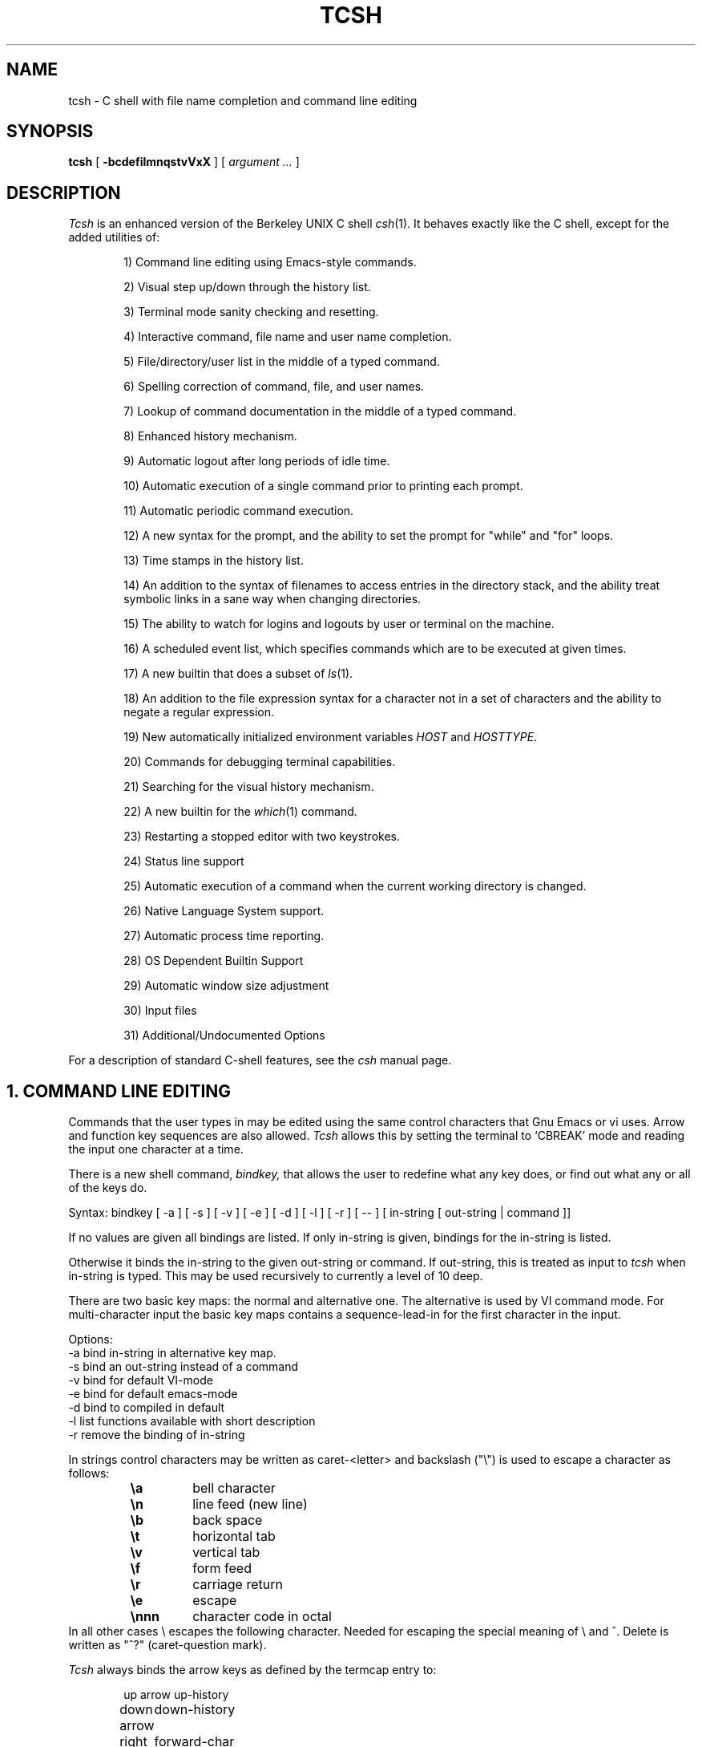 .\" $Id: tcsh.man,v 3.0 1991/07/04 21:54:11 christos Exp $
.TH TCSH 1 "4 July 1991" "Cornell"
.SH NAME
tcsh \- C shell with file name completion and command line editing
.SH SYNOPSIS
.B tcsh 
[ 
.B \-bcdefilmnqstvVxX 
] 
[ 
.I argument .\|.\|.  
]
.SH DESCRIPTION
.I Tcsh
is an enhanced version of the Berkeley UNIX C shell
.IR csh (1).
It behaves exactly like the C shell,
except for the added utilities of:
.sp
.RS +.6i
.ti -4
1)  Command line editing using Emacs-style commands.
.sp
.ti -4
2)  Visual step up/down through the history list.
.sp
.ti -4
3)  Terminal mode sanity checking and resetting.
.sp
.ti -4
4)  Interactive command, file name and user name completion.
.sp
.ti -4
5)  File/directory/user list in the middle of a typed command.
.sp
.ti -4
6)  Spelling correction of command, file, and user names.
.sp
.ti -4
7)  Lookup of command documentation in the middle of a typed command.
.sp
.ti -4
8)  Enhanced history mechanism.
.sp
.ti -4
9)  Automatic logout after long periods of idle time.
.sp
.ti -4
10) Automatic execution of a single command prior to printing each prompt.
.sp
.ti -4
11) Automatic periodic command execution.
.sp
.ti -4
12) A new syntax for the prompt, and the ability to set the prompt for
"while" and "for" loops.
.sp
.ti -4
13) Time stamps in the history list.
.sp
.ti -4
14) An addition to the syntax of filenames to access entries in the
directory stack, and the ability treat symbolic links in a sane
way when changing directories.
.sp
.ti -4
15) The ability to watch for logins and logouts by user or terminal
on the machine.
.sp
.ti -4
16) A scheduled event list, which specifies commands which are to be
executed at given times.
.sp
.ti -4
17) A new builtin that does a subset of
.IR ls (1).
.sp
.ti -4
18) An addition to the file expression syntax for a character not
in a set of characters and the ability to negate a regular expression.
.sp
.ti -4
19) New automatically initialized environment variables \fIHOST\fR and
\fIHOSTTYPE\fR.
.sp
.ti -4
20) Commands for debugging terminal capabilities.
.sp
.ti -4
21) Searching for the visual history mechanism.
.sp
.ti -4
22) A new builtin for the
.IR which (1)
command.
.sp
.ti -4
23) Restarting a stopped editor with two keystrokes.
.sp
.ti -4
24) Status line support
.sp
.ti -4
25) Automatic execution of a command when the current working
directory is changed.
.sp
.ti -4
26) Native Language System support.
.sp
.ti -4
27) Automatic process time reporting.
.sp
.ti -4
28) OS Dependent Builtin Support
.sp
.ti -4
29) Automatic window size adjustment
.sp
.ti -4
30) Input files
.sp
.ti -4
31) Additional/Undocumented Options
.RE
.sp
For a description of standard C-shell features, see the
.I csh
manual page.
.PP
.SH "1. COMMAND LINE EDITING"
Commands that the user types in may be edited using the same control
characters that Gnu Emacs or vi uses.  Arrow and function key sequences are
also allowed.
.I Tcsh
allows this by setting the terminal to `CBREAK' mode and reading the input
one character at a time.
.PP
There is a new shell command, 
.I bindkey,
that allows the user to redefine what any key does, or find out what
any or all of the keys do.
.PP
Syntax: bindkey [ -a ] [ -s ] [ -v ] [ -e ] [ -d ] [ -l ] [ -r ] [ -- ] [ in-string [ out-string | command ]]
.PP
If no values are given all bindings are listed. If only in-string is given,
bindings for the in-string is listed.
.PP
Otherwise it binds the in-string to the given out-string or command.
If out-string, this is treated as input to 
.I tcsh 
when in-string is typed. This may be used recursively to currently a level 
of 10 deep.
.PP
There are two basic key maps: the normal and alternative one. The alternative 
is used by VI command mode. For multi-character input the basic key maps
contains a sequence-lead-in for the first character in the input.
.PP
Options:
    -a    bind in-string in alternative key map.
.br
    -s    bind an out-string instead of a command
.br
    -v    bind for default VI-mode
.br
    -e    bind for default emacs-mode
.br
    -d    bind to compiled in default
.br
    -l    list functions available with short description
.br
    -r    remove the binding of in-string
.PP
In strings control characters may be written as caret-<letter> and
backslash ("\e") is used to escape a character as follows:
.RS
.PD 0
.TP
.B \ea
bell character
.TP
.B \en
line feed (new line)
.TP
.B \eb
back space
.TP 
.B \et
horizontal tab
.TP  
.B \ev
vertical tab
.TP   
.B \ef
form feed
.TP    
.B \er
carriage return
.TP     
.B \ee
escape
.TP
.B \ennn
character code in octal
.PD
.RE
In all other cases \e escapes the following character. Needed for
escaping the special meaning of \e and ^.
Delete is written as "^?" (caret-question mark).
.PP
.I Tcsh 
always binds the arrow keys as defined by the termcap entry to:
.RS +.6i
.nf
.ta 1.5i
.sp
up arrow	up-history
down arrow	down-history
right arrow	forward-char
left arrow	backward-char
.RE
.DT
.fi
.sp
Also the vt100 sequences for arrow keys are always bound.
.PP
The following is a list of the default emacs and vi bindings.
Characters with the 8th bit set are written as M-<character>.
Note however, that unlike with the old
.I bind
command (see below), the syntax M-<character> has no special meaning to the
.I bindkey
command, and the bindings for the sequence escape+<character> and 
M-<character> as given below are handled separately (although the
the default bindings are the same).
The printable ascii characters not mentioned in the list are bound to the
.I self-insert-command
function, which just inserts the given character literally into the input line.
The remaining characters are bound to the
.I undefined-key
function, which only causes a beep (unless
.I nobeep
is set, of course).
.RS +.6i
.nf
.ta 2.5i
.sp
EMACS bindings
.sp
"^@"	->  set-mark-command
"^A"	->  beginning-of-line
"^B"	->  backward-char
"^C"	->  tty-sigintr
"^D"	->  delete-char-or-list
"^E"	->  end-of-line
"^F"	->  forward-char
"^G"	->  is undefined
"^H"	->  backward-delete-char
"^I"	->  complete-word
"^J"	->  newline
"^K"	->  kill-line
"^L"	->  clear-screen
"^M"	->  newline
"^N"	->  down-history
"^O"	->  tty-flush-output
"^P"	->  up-history
"^Q"	->  tty-start-output
"^R"	->  redisplay
"^S"	->  tty-stop-output
"^T"	->  transpose-chars
"^U"	->  kill-whole-line
"^V"	->  quoted-insert
"^W"	->  kill-region
"^X"	->  sequence-lead-in
"^Y"	->  yank
"^Z"	->  tty-sigtsusp
"^["	->  sequence-lead-in
"^\e"	->  tty-sigquit
"^]"	->  tty-dsusp
" " to "/"	->  self-insert-command
"0"  to "9"	->  digit
":"  to "~"	->  self-insert-command
"^?"	->  backward-delete-char
.PP
EMACS Multi-character and 8 bit bindings
.sp
"^[^D" or "M-^D"	->  list-choices
"^[^H" or "M-^H"	->  backward-delete-word
"^[^I" or "M-^I"	->  complete-word
"^[^L" or "M-^L"	->  clear-screen
"^[^Z" or "M-^Z"	->  run-fg-editor
"^[^[" or "M-^["	->  complete-word
"^[^_" or "M-^_"	->  copy-prev-word
"^[ "  or "M- "	->  expand-history
"^[!"  or "M-!"	->  expand-history
"^[$"  or "M-$"	->  spell-line
"^[0"  or "M-0"	->  digit-argument
"^[1"  or "M-1"	->  digit-argument
"^[2"  or "M-2"	->  digit-argument
"^[3"  or "M-3"	->  digit-argument
"^[4"  or "M-4"	->  digit-argument
"^[5"  or "M-5"	->  digit-argument
"^[6"  or "M-6"	->  digit-argument
"^[7"  or "M-7"	->  digit-argument
"^[8"  or "M-8"	->  digit-argument
"^[9"  or "M-9"	->  digit-argument
"^[?"  or "M-?"	->  which-command
"^[B"  or "M-B"	->  backward-word
"^[C"  or "M-C"	->  capitalize-word
"^[D"  or "M-D"	->  delete-word
"^[F"  or "M-F"	->  forward-word
"^[H"  or "M-H"	->  run-help
"^[L"  or "M-L"	->  downcase-word
"^[N"  or "M-N"	->  history-search-forward
"^[P"  or "M-P"	->  history-search-backward
"^[R"  or "M-R"	->  toggle-literal-history
"^[S"  or "M-S"	->  spell-word
"^[U"  or "M-U"	->  upcase-word
"^[W"  or "M-W"	->  copy-region-as-kill
"^[_"  or "M-_"	->  insert-last-word
"^[b"  or "M-b"	->  backward-word
"^[c"  or "M-c"	->  capitalize-word
"^[d"  or "M-d"	->  delete-word
"^[f"  or "M-f"	->  forward-word
"^[h"  or "M-h"	->  run-help
"^[l"  or "M-l"	->  downcase-word
"^[n"  or "M-n"	->  history-search-forward
"^[p"  or "M-p"	->  history-search-backward
"^[r"  or "M-r"	->  toggle-literal-history
"^[s"  or "M-s"	->  spell-word
"^[u"  or "M-u"	->  upcase-word
"^[w"  or "M-w"	->  copy-region-as-kill
"^[^?" or "M-^?"	->  backward-delete-word
"^X^X"	->  exchange-point-and-mark
"^X*"	->  expand-glob
"^X$"	->  expand-variables
"^XG"	->  list-glob
"^Xg"	->  list-glob
.sp
.PP
VI Insert Mode functions
.sp
"^C"	->  tty-sigintr
"^D"	->  list-or-eof
"^H"	->  backward-delete-char
"^I"	->  complete-word
"^J"	->  newline
"^K"	->  kill-line
"^L"	->  clear-screen
"^M"	->  newline
"^N"	->  is undefined
"^O"	->  tty-flush-output
"^P"	->  is undefined
"^Q"	->  tty-start-output
"^R"	->  redisplay
"^S"	->  tty-stop-output
"^T"	->  is undefined
"^U"	->  backward-kill-line
"^V"	->  quoted-insert
"^W"	->  backward-delete-word
"^X"	->  is undefined
"^Y"	->  tty-dsusp
"^Z"	->  tty-sigtsusp
"^["	->  vi-cmd-mode
"^\e"	->  tty-sigquit
" "  to "~"	->  self-insert-command
"^?"	->  backward-delete-char
.PP
VI Command Mode functions
.sp
"^@"	->  is undefined
"^A"	->  beginning-of-line
"^B"	->  is undefined
"^C"	->  tty-sigintr
"^D"	->  list-choices
"^E"	->  end-of-line
"^F"	->  is undefined
"^G"	->  list-glob
"^H"	->  backward-delete-char
"^I"	->  vi-cmd-mode-complete
"^J"	->  newline
"^K"	->  kill-line
"^L"	->  clear-screen
"^M"	->  newline
"^N"	->  down-history
"^O"	->  tty-flush-output
"^P"	->  up-history
"^Q"	->  tty-start-output
"^R"	->  redisplay
"^S"	->  tty-stop-output
"^T"	->  is undefined
"^U"	->  backward-kill-line
"^V"	->  is undefined
"^W"	->  backward-delete-word
"^X"	->  expand-line
"^["	->  sequence-lead-in
"^\e"	->  tty-sigquit
" "	->  forward-char
"!"	->  expand-history
"$"	->  end-of-line
"*"	->  expand-glob
"0"	->  vi-zero
"1"  to "9"	->  digit-argument
"?"	->  which-command
"@"	->  is undefined
"A"	->  vi-add-at-eol
"B"	->  backward-word
"C"	->  vi-chg-to-eol
"D"	->  kill-line
"I"	->  vi-insert-at-bol
"J"	->  history-search-forward
"K"	->  history-search-backward
"O"	->  sequence-lead-in
"R"	->  vi-replace-mode
"S"	->  vi-substitute-line
"T"	->  toggle-literal-history
"V"	->  expand-variables
"W"	->  forward-word
"X"	->  backward-delete-char
"["	->  sequence-lead-in
"\e^"	->  beginning-of-line
"a"	->  vi-add
"b"	->  backward-word
"c"	->  is undefined
"d"	->  delete-word
"h"	->  backward-char
"i"	->  vi-insert
"j"	->  down-history
"k"	->  up-history
"l"	->  forward-char
"r"	->  vi-replace-char
"s"	->  vi-substitute-char
"t"	->  toggle-literal-history
"v"	->  expand-variables
"w"	->  vi-beginning-of-next-word
"x"	->  delete-char
"~"	->  change-case
"^?"	->  backward-delete-char
"M-?"	->  run-help
"M-["	->  sequence-lead-in
"M-O"	->  sequence-lead-in
.PP
VI Multi-character bindings
.sp
"^[?"	->  run-help
.RE
.DT
.fi
.sp
.PP
There is also an older version of bindkey called 
.I bind,
that allows the user to redefine what any key does, or find out what
any or all of the keys do. This is retained for compatibility reasons.
.PP
If given two arguments 
.I bind
binds the function (first argument) to the given key (second
argument).  The key may be: the direct character or a caret-<letter>
combination, which is converted to control-<letter>; M-<letter> for an
escaped character; or F-<string> for a function key.  For the last of
these, the function key prefix must be bound to the function
"sequence-lead-in" and the string specified to the
.I bind
command must not include this prefix.
.PP
If given one argument
.I bind
takes the argument as the name for a key and tells what that key does.
As a special case, the user can say
.sp
.RS +.6i
bind emacs
.br
.RE
or
.RS +.6i
bind vi
.RE
.sp
to bind all the keys for Emacs or vi mode respectively.
.PP
If given no arguments
.I bind
tells what all of the keys do.  If you give bind the single argument
of 'defaults', it resets each key to its default value (see the above
list).
.PP
.SH "2. VISUAL HISTORY"
The keys ^P and ^N are used to step up and down the history list.  If
the user has typed in the following:
.RS +.6i
.sp
.nf
> ls
foo	bar
> echo mumble
mumble
>
.RE
.fi
.sp
then enters
.I ^P,
the shell will place "echo mumble" into the editing buffer, and will
put the cursor at the end of the line.  If another
.I ^P
is entered, then the editing line will change to "ls".  More
.IR ^P s
will make the bell ring, since there are no more lines in the history.
.I ^N
works the same way, except it steps down (forward in time).
.PP
An easy way to re-do a command is to type
.I ^P
followed by
.I Return.
Also, pieces of previous commands can be assembled to make a new
command.  The commands that work on regions are especially useful for this.
.PP
.I ^P
and
.I ^N
actually only copy commands from out of the history into the edit
buffer; thus the user may step back into the history and then edit
things, but those changes do not affect what is actually in
.I tcsh 's
history.
.PP
Another way to recall (parts of) history commands is via the 'expand-history'
function. A variation of the 'expand-history' function is called 'magic-space'.
This function expands 
.I csh 
history, and always appends a space. Magic-space
thus can be bound to <space>, to automatically expand 
.I csh 
history.
Expand-history is normally bound to
.I M-<space>
and magic-space is not bound.
.PP
.SH "3. TTY MODE SANITY"
As part of the editor,
.I tcsh
does a check and reset of the terminal mode bits.  If the speed has
been changed, then
.I tcsh
will change to using that speed.
.I Tcsh
will also obey changes in the padding needed by the tty.
Some changes to the command keys will be obeyed, however if a command key
is unset,
.I tcsh
will reset it to what it was.  Also, the shell will automatically turn off
RAW and CBREAK modes, and will turn on the tty driver's output processing.
.PP
.SH "4. WORD COMPLETION"
In typing commands,
it is no longer necessary to type a complete name,
only a unique abbreviation is necessary.
When you type a TAB to
.I tcsh
it will complete the name for you, echoing the full name on the
terminal (and entering it into the edit buffer).  If the prefix you
typed matches no name, the terminal bell is rung, unless the
variable 
.I nobeep
is set.  The name may
be partially completed if the prefix matches several longer names.  If
this is the case, the name is extended up to the point of ambiguity,
and the bell is rung.  This works for file names, command names, shell 
variables and the 
.I( csh) 
\~ user name convention.
The variable
.I fignore
may be set to a list of suffixes to be disregarded during completion.
.PP
.I Example
.PP
Assume the current directory contained the files:
.RS +.6i
.sp
.nf
DSC.TXT	bin    	cmd    	lib    	memos
DSC.NEW	chaos  	cmtest 	mail   	netnews
bench  	class  	dev    	mbox   	new
.RE
.fi
.sp
The command:
.sp
.RS +.6i
> gnumacs ch[TAB]
.RE
.sp
would cause 
.I tcsh
to complete the command with the file name chaos.  If instead, the
user had typed:
.sp
.RS +.6i
> gnumacs D[TAB]
.RE
.sp
.I tcsh
would have extended the name to DSC and rung the terminal bell, 
indicating partial completion. However, if 
.I fignore
had previously been set to a list containing .NEW as one element,
e.g. ( .o .NEW ),
.I tcsh
would have completed the `D' to DSC.TXT.
.PP
File name completion works equally well when other directories are addressed.
Additionally, 
.I tcsh 
understands the C shell tilde (~) convention for home directories.
Thus,
.sp
.RS +.6i
> cd ~speech/data/fr[TAB]
.RE
.sp
does what one might expect.  This may also be used to expand login names only.
Thus,
.sp
.RS +.6i
> cd ~sy[TAB]
.RE
.sp
expands to
.sp
.RS +.6i
> cd ~synthesis
.RE
.sp
.PP
Command names may also be completed, for example,
.sp
.RS +.6i
> gnum[TAB]
.RE
.sp
will expand to "gnumacs" (assuming that there are no other commands
that begin with "gnum").
.sp
Shell and environment variables are recognized also and in addition
they can be expanded:
.sp
.RS +.6i
> set local=/usr/local
.br
> echo $lo[TAB]
.RE
.sp
will expand to "$local/". Note that a slash is appended because the
expanded variable points to a directory. Also:
.sp
.RS +.6i
> set local=/usr/local
.br
> echo $local/[^D]
.br
bin/ etc/ lib/ man/ src/ 
.RE
.sp
will correctly list the contents of /usr/local. Shell and environment
variables can also be expanded via the expand-variables function:
.sp
.RS +.6i
> echo $local/[^X$]
.br
> echo /usr/local/
.RE

.PP
Completion also works when the cursor is in the middle of the line,
rather than just the end.  All of the text after the cursor will be
saved, the completion will work (possibly adding to the current name),
and then the saved text will be restored in place, after the cursor.
.PP
The behavior of the completion can be changed by the setting of
several shell variables:
.PP
Setting the
.I recexact
variable makes an exact command be expanded rather than just ringing the bell.
For example, assume the current directory has two subdirectories
called foo and food, then with
.I recexact
set the following could be done:
.sp
.RS +.6i
> cd fo[TAB]
.RE
.br
to ...
.br
.RS +.6i
> cd foo[TAB]
.RE
.br
to ...
.br
.RS +.6i
> cd foo/
.RE
.sp
rather than beeping on the second TAB.
.PP
If the
.I autolist
variable is set, invoking completion when several choices are possible
will automatically list the choices, effectively merging the functionality
described in the next section into the completion mechanism.
The "noise level" can be controlled by the value that
.I matchbeep
is set to: With matchbeep=nomatch, completion will only beep if there are
no matching names; with matchbeep=ambiguous, completion will
.I also
beep if there are many possible matches; with matchbeep=notunique,
completion will
.I also
beep when there is an exact match but there are other, longer, matches
(see recexact).  With matchbeep=never or set to any other value completion 
will never beep. If matchbeep is not set it defaults to ambiquous.
.PP
If the
.I autoexpand
variable is set, the expand-history function will be invoked automatically
before the completion attempt, expanding normal 
.I csh 
history substitutions.
.PP
For covert operation, the variable
.I nobeep
can be set; it will prevent the completion mechanism,
as well as 
.I tcsh 
in general, from actually beeping.
Finally, if the
.I autocorrect
variable is set, the spelling correction is attempted for any path components
up to the completion point.
.PP
.SH "5. LISTING OF POSSIBLE NAMES"
At any point in typing a command, you may request "what names are
available".  Thus, when you have typed, perhaps:
.sp
.RS +.6i
> cd ~speech/data/fritz/
.RE
.sp
you may wish to know what files or subdirectories exist (in
~speech/data/fritz), without, of course, aborting the command you are
typing.  Typing the character Control-D (^D), will list the names
(files, in this case) available.  The files are listed in multicolumn
format, sorted column-wise.  Directories are indicated with a trailing
`/', executable files with a `*', symbolic links with a '@', sockets
with a '=', FIFOs (named pipes) with a '|', character devices
with a '%', and block devices with a '#'.  Once
printed, the command is re-echoed for you to complete.
.PP
Additionally, one may want to know which files match a prefix.
If the user had typed:
.sp
.RS +.6i
> cd ~speech/data/fr[^D]
.RE
.sp
all files and subdirectories whose prefix was
``fr'' would be printed.  Notice that the example before was simply
a degenerate case of this with a null trailing file name. 
(The null string is a prefix of all strings.)
Notice also, that
a trailing slash is required to pass to a new directory for 
both file name completion and listing.
.PP
The degenerate
.sp
.RS +.6i
> ~[^D]
.RE
.sp
will print a full list of login names on the current system.  Note,
however, that the degenerate
.sp
.RS +.6i
> <Spaces>[^D]
.RE
.sp
does not list all of the commands, but only beeps.
.PP
Listing/expanding of words that match a name containing wildcard characters 
can be done via the list-glob/expand-glob function: 
.RS +.6i
.nf
> ls
foo.c  bar.c  a.out
> vi *.c[^Xg]
foo.c bar.c
> vi *.c[^X*]
> vi foo.c bar.c
.fi
.RE
.PP
.SH "Command Name Recognition"
Command name recognition and completion
works in the same manner as file name recognition
and completion above.
The current value of the environment variable
.I PATH
is used
in searching for the command.
For example
.sp
.RS +.6i
> newa[TAB]
.RE
.sp
might expand to
.sp
.RS +.6i
> newaliases
.RE
.sp
Also,
.sp
.RS +.6i
> new[^D]
.RE
.sp
would list all commands (along PATH) that begin with "new".
.PP
Note that Control-D has three different effects on
.I tcsh.
On an empty line (one that contains nothing, not even spaces),
.I ^D
sends an EOF to
.I tcsh
just as it does for normal programs.  When the cursor is in the middle
of a line of text,
.I ^D
deletes the character
that the cursor is under.  Finally, a
.I ^D
at the end of a line of text lists the available names at that point.
To get a list of available names when the cursor is in the middle of a
line (or on an empty line), a Meta-Control-D should be typed (Escape
followed by Control-D).
.PP
.SH "6. SPELLING CORRECTION"
If while typing a command, the user mistypes or misspells a file name,
user name, or command name,
.I tcsh
can correct the spelling.  When correcting a file name, each part of
the path is individually checked and corrected.
Spelling correction can be invoked in several different ways:
.PP
The 
.I spell-word
function, normally bound to M-s (and M-S), will attempt to correct the word
immediately before the cursor.
For example, suppose that
the user has typed:
.sp
.RS +.6i
> cd /uxr/spol/news[ESC s]
.RE
.sp
.I Tcsh
will check the path for spelling, correct the mistakes, and redraw the
line as
.sp
.RS +.6i
> cd /usr/spool/news
.RE
.sp
leaving the cursor at the end of the line.
.PP
Spelling correction of the entire command line (independent of where
the cursor is) can be done with the
.I spell-line
function, normally bound to M-$ (Escape Dollar-sign).
It will check each word independently, but in order to avoid e.g. command
options, no correction is attempted on words whose first character
is found in the string "!.\\^-*%".
.PP
Finally, automatic spelling correction will be done each time the Return
key is hit, if the
.I correct
variable is set to an appropriate value:
correct=cmd will cause the spelling of the command name only to be checked,
while correct=all causes checking of all words on the line, like the
spell-line function.
If any part of the command line is corrected, the user will be given a special
prompt as defined by the
.I prompt3
variable, followed by the corrected line, e.g.
.sp
.RS +.6i
.nf
> lz /usr/bin
CORRECT>ls /usr/bin (y/n)?
.fi
.RE
.sp
Answering 'y' or <space> at the prompt
will cause the corrected line to be used,
anything else will leave the original line unchanged.
.PP
Automatic correction is not guaranteed to work the way the user intended.
Command line parsing is done in a rudimentary fashion. It is mostly provided
as an experimental feature. Suggestions and improvements are welcome.
.PP
.SH "7. DOCUMENTATION LOOKUP"
The editor function
.I "run-help"
(M-h) prints a help file on the current command (using the same
definition of current as the completion routines use).  This help file
is found by searching the path list HPATH for files of the form
foo.help, foo.1, foo.8, or foo.6 in that order (assuming that the
current command is foo).  The file is just printed, not paged in any
way.  This is because
.I run-help
is meant to be used to look up short help files,
not manual pages (although it can do manual pages also).
.PP
.SH "8. ENHANCED HISTORY MECHANISM"
.I Tcsh
will save the history list between login sessions.  It does this by
writing the current list to the file "~/.history" on logout, and
reading it in on login.  For example, placing the line
.sp
.RS +.6i
> set history=25 savehist=20
.RE
.sp
tells 
.I tcsh 
to save the last 25 commands on the history list, and to
save the last 20 of them between logins.  The "savehist" variable may
be set up to the size of history, although it is an error to have
.I savehist
larger than
.I history.
In addition to the above 
.I tcsh, 
keeps unparsed (literal) versions of the 
history if the variable
.I histlit
is set. Also the toggle-history function toggles between
the parsed and literal version of the recalled history in the editor
buffer. For example:
.sp
.RS +.6i
.nf
> set histlit
> echo !:s/foo/bar; ls
Modifier failed.
> ^P
> echo !:s/foo/bar; ls
> unset histlit
> echo !:s/foo/bar; ls
Modifier failed.
> ^P
> echo unset histlit[M-r]
> echo !:s/foo/bar; ls
.fi
.RE
.sp
.I Tcsh
also supports the history escape 
.I !#.
This undocumented 
.I csh 
escape holds the words of the current line. This is useful in renaming
commands:
.sp
.RS +.6i
.nf
> mv foo bar!#:1
mv foo barfoo
.fi
.RE
.sp
Care should be taken when using this history expansion in 
.I csh
since there is no check for recursion. In 
.I tcsh
up to 10 levels of recursion are allowed.
.PP
Another difference between 
.I tcsh
and
.I csh
history expansion, is the treatment of history arguments. In
.I csh
.I "!3d" 
expands to event 3 with the letter "d" appended to it. 
There is no way to repeat a command that begins with a number using
the name of the command in the history escape. In 
.I tcsh 
only numeric arguments are treated as
event numbers; therefore
.I "!3d" 
is interpreted as: repeat the last command that
started with the string "3d". To mimick the 
.I csh
behavior
.I "!3\ed" 
can be used. 

.PP
.SH "9. AUTOMATIC LOGOUT"
The automatic logout time is controlled by the variable
.I autologout,
the value of which is the number of minutes of inactivity will be
allowed before automatically logging the user out.  When that many
minutes have been reached, the shell prints "autologout" and dies
(without executing ~/.logout).  The default for 
.I tcsh 
is to set
.I autologout
for 60 minutes on login shells, and when the user is root.  To disable
autologout (for instance in a window system), unset the shell variable
.I autologout.
.PP
.SH "10. EXECUTION OF A COMMAND PRIOR TO EACH PROMPT"
.I Tcsh
supports a special alias,
.I precmd,
which if set holds a command that will be executed before printing
each prompt.  For example, if the user has done
.sp
.RS +.6i
> alias precmd date
.RE
.sp
then the program
.I date
will be run just before the shell prompts for each command.  There are
no limitations on what precmd can be set to do, although discretion
should be used.
.PP
.SH "11. PERIODIC COMMAND EXECUTION"
.I Tcsh
is now capable of providing periodic command execution
through the use of the shell variable
.I tperiod
and the alias
.I periodic.
When these items are set, the alias
.I periodic
will be executed every
.I tperiod
minutes.
This provides a convenient means for checking on common but
infrequent changes, such as new messages.
Example:
.nf
.sp
.RS +.6i
> set tperiod = 30
> alias periodic checknews
.RE
.sp
.fi
This will cause the \fIchecknews\fR(1) program to be run every 30 minutes.
Having the alias
.I periodic
set but with an unset
.I tperiod
(or a value of 0 for
.I tperiod)
will cause
.I periodic
to degenerate to another form of
.I precmd.
.PP
.SH "12. NEW PROMPT FORMAT"
The format for the
.I prompt
shell variable has been changed to include many new things, such as
the current time of day, current working directory, etc..  The new
format uses "%<char>" to signal an expansion, much like
.I printf(3S).
The available sequences are:
.sp
.RS +.6i
.ta 1.2i 1.7i
.nf
%d or %/	Current working directory.
%~	cwd.  If it starts with $HOME, that part is 
	replaced by a ~. In addition if a directory
	name prefix matches a user's home directory,
	that part of the directory will be substituted
	with ~user. NOTE: The ~user substitution will
	only happen if the shell has performed a ~
	expansion for that user name in this session.
%c or %.	Trailing component of cwd, may be 
	followed by by a digit to get more than one 
	component, if it starts with $HOME, that 
	part is replaced with a ~.
%C	Trailing component of cwd, may be followed 
	by a digit to get more than one component, no 
	~ substitution.
%h, %!, !	Current history event number.
%M	The full machine hostname.
%m	The hostname up to the first ".".
%S (%s)	Start (stop) standout mode.
%B (%b)	Start (stop) boldfacing mode. (Only if  
	tcsh was compiled to be eight bit clean.)
%U (%u)	Start (stop) underline mode. (Only if 
	tcsh was compiled to be eight bit clean.)
%t or %@	Current time of day, in 12-hour, am/pm format.
%T	Current time of day, in 24-hour format. 
	(But see the \fIampm\fP shell variable below.)
\ec	`c' is parsed the same way as in bindkey.
^c	`c' is parsed the same way as in bindkey.
%%	A single %.
%n	The user name, contents of $user.
%w	The date in <Mon> dd format.
%W	The date in mm/dd/yy format.
%D	The date in yy-mm-dd format.
%l	The line (tty) the user is logged on.
%L	clear from prompt to end of display or end of line.
%#	A `#' if tcsh is run as a root shell, 
	a `>' if not.
%{..%}	Include string as a literal escape sequence.
	Note that the enclosed escape sequence, should
	only be used to change terminal attributes and
	should not move the cursor location. Also, this
	cannot be the last character in the prompt 
	string. (Available only if tcsh was compiled to 
	be eight bit clean.)
%?	return code of the last command executed just
	before the prompt.
%R	In prompt3 this is the corrected string; in
	prompt2 it is the status of the parser.
.RE
.DT
.fi
.sp
The sequences for standout are often used to indicate that this is an
enabled (running as root) shell.
An example:
.sp
.RS +.6i
.ta 2i 3i
.nf
.ie t \{\
> set prompt="%m [%h] %B[%@]%b [%/] you rang? "
tut [37] \fB[2:54pm]\fR [/usr/accts/sys] you rang? _
.\}
.el \{\
> set prompt="%m [%h] %U[%@]%u [%/] you rang? "
tut [37] \fI[2:54pm]\fR [/usr/accts/sys] you rang? _
.\}
.RE
.DT
.fi
.sp
In addition, there is a new variable,
.I prompt2,
which is used to prompt for the body of while and for loops (wherever
normal
.I csh
prompts with a question mark).  The default for
.I prompt2
is "%R? ": the status of the parser followed by a question mark.
This alternate prompt is also used when the parser is waiting for more input; 
i.e. when the previous line ended in a \\.
The
.I prompt3
variable is used when displaying the corrected command line when
automatic spelling correction is in effect; it defaults to 
"CORRECT>%R (y|n)? ".

.PP
.SH "13. TIME-STAMPED HISTORY LIST"
The history list in 
.I tcsh 
now has a time-of-day stamp attached to
each history list event.
This time stamp is printed whenever the history command is executed.
This allows the user to keep track of when the various events occurred.
The time stamps are not maintained on the saved history list (also
available in \fIcsh\fR); thus, on logging back in, all the saved history
events will be recorded with the login time as their time stamp.
The time stamp printouts can be omitted from the history list by adding the
-t switch to the \fIhistory\fR command.
.PP
.SH "14. DIRECTORY ACCESS"
.I Tcsh 
supports three new flags to control directory style printing for
cd, pushd, popd, and dirs:
.TP 4
.I "-n "
Print entries in new lines so that the screen width is not exceeded
.TP 4
.I "-l"
Don't print \~ but print the whole path
.TP 4
.I "-v"
Print the stack entries one in each line, preceeded by the stack number.
.PP 
Note that popd +n can be used to pop out stack entries of directories that
do not exist any more.
.PP
.I Tcsh
will now allow the user to access all elements in the directory stack directly.
The syntax "=<digit>" is recognized by 
.I tcsh
as indicating a particular directory
in the stack.
(This works for the file/command name recognition as well.)
This syntax is analogous to the ~ syntax for access to users' home
directories.
The stack is viewed as zero-based, i.e., =0 is the same as $cwd, which is
the same as ".".
As a special case, the string "=-" is recognized as indicating the last
directory in the stack.
Thus,
.nf
.sp
.RS +.6i
> dirs -v
0 /usr/net/bin 
1 /usr/spool/uucp 
2 /usr/accts/sys
> echo =2
/usr/accts/sys
> ls -l =1/LOGFILE
-rw-r--r-- 1 uucp	2594 Jan 19 09:09 /usr/spool/uucp/LOGFILE
> echo =-/.cs*
/usr/accts/sys/.cshrc
> echo =4
Not that many dir stack entries.
>
.RE
.sp
.fi
.I Tcsh 
will complain if you ask for a directory stack item
which does not exist.
.PP
In the normal 
.I csh,
saying "pushd +2" would rotate the entire stack
around through 2 stack elements, placing the entry found there
at the top of the stack.
If, however, the new shell variable
.I dextract
is set, then issuing "pushd +n" will cause the nth directory stack
element to be extracted from its current position, which will then be
pushed onto the top of the stack.  Example:
.sp
.nf
.RS +.6i
> dirs
~ /usr/spool/uucp /usr/net/bin /sys/src
> set dextract
> pushd +2
/usr/net/bin ~ /usr/spool/uucp /sys/src
> unset dextract
> pushd +2
/usr/spool/uucp /sys/src /usr/net/bin ~
.RE
.fi
.PP
The way symbolic links that point to directories are crossed is
determined by two variables: 
.I chase_symlinks 
and 
.I ignore_symlinks. 
If 
.I chase_symlinks 
is set, then every time the directory changes, 
.I $cwd
reflects the real directory name, and not the name through the link. 
A notable exception is the user's home directory, but that should
be fixed. If 
.I ignore_symlinks 
is set, then directory change tries to find where
you came from before you crossed the link to change the directory 
relatively. If you chdir through a symbolic link
and then cd .., 
you will end .. relatively to where you were before
you crossed the link and not .. relatively to 
where the symbolic link points.
.PP
For example:
.sp
.nf
.RS +.6i
> cd /tmp
> mkdir from from/src to
> ln -s ../from/src to/dst
> echo $cwd 
/tmp

> unset ignore_symlinks; unset chase_symlinks
> cd to/dst; echo $cwd 
/tmp/to/dst
> cd ..
/tmp/from

> unset ignore_symlinks; set chase_symlinks
> cd /tmp/to/dst; echo $cwd
/tmp/from/src
> cd ..; echo $cwd
/tmp/from

> set ignore_symlinks; unset chase_symlinks
> cd /tmp/to/dst; echo $cwd
/tmp/to/dst
> cd ..; echo $pwd
/tmp/to
.RE
.sp
.fi
In case you are wondering what happens when you set both, 
.I ignore_symlinks 
will override
.I chase_symlinks.
.PP
.SH "15. WATCHING FOR LOGINS AND LOGOUTS"
.I Tcsh
has a mechanism so that the user can watch for login and logout
activity of any user or terminal in the system.
This is accomplished using the new special shell variable
.I watch,
which contains login/terminal name pairs to be checked for activity.
For example:
.nf
.sp
.RS +.6i
> set watch=(sys ttyjd root console)
.RE
.sp
.fi
This setting will allow the user to check on when the user "sys" logs in on
/dev/ttyjd.  Similarly, it will inform the user of root's activity on the
console.  In order to be more general, the word "any" may be substituted for
either a user's or a terminal's name, thus allowing
.nf
.sp
.RS +.6i
> set watch=(brad any any ttyh0)
.RE
.sp
.fi
which will check for user "brad" logging in or out of the system on any
terminal, as well as anyone logging in to /dev/ttyh0.
Naturally, the completely general case
.nf
.sp
.RS +.6i
> set watch=(any any)
.RE
.sp
.fi
allows the user to check on any and all login/logout activity in the
the system.
.PP
By default, the interval between checks of users on the system is
10 minutes;
this can be changed by making the first element of
.I watch
a number of minutes which should be used instead, as in
.nf
.sp
.RS +.6i
> set watch=(40 any any)
.RE
.sp
.fi
which will check for any users logging in or out every 40 minutes.
.PP
There is also a new command,
.I log,
which is used to cause 
.I tcsh 
to inform the user of all users/terminals
affected by
.I watch
whether they have been announced before or not.
This is useful if a user has been on for some time and cannot remember
if a particular person/terminal is online right now or not.
.I Log
will reset all indication of previous announcement and give the user
the login list all over again, as well as printing the current value
of
.I watch.
.PP
The first time that
.I watch
is set at 
.I tcsh
startup, all affected users and terminals will be
printed as though those users/terminals had just logged on.
This may appear to be a bug, but is generally considered a feature,
since it allows the user to see who is on when he first logs in.
.PP
The format of the printouts can be tailored via setting of the variable
.I who.
The following sequences are available for the format specification:
.sp
.RS +.6i
.ta 1.2i 1.7i
.nf
%n	The name of the user that logged in/out.
%a	The observed action, i.e. "logged on", 
	"logged off", or "replaced <olduser> on".
%l	The line (tty) the user is logged on.
%S (%s)	Start (stop) standout mode.
%B (%b)	Start (stop) boldfacing mode. (Only if 
	tcsh was compiled to be eight bit clean)
%U (%u)	Start (stop) underline mode. (Only if 
	tcsh was compiled to be eight bit clean)
%M	The full hostname of the remote host ("local" 
	if non-remote).
%m	The hostname up to the first ".". If only 
	the ip address is available or the utmp 
	field contains the name of an x-windows 
	display, the whole name is printed.
%t or %@	The time, in 12-hour, am/pm format (logout 
	time is approximated if unavailable).
%T	The time, in 24-hour format. (but see 
	the "ampm" shell variable below).
%w	The date in <Mon> dd format.
%W	The date in mm/dd/yy format.
%D	The date in yy-mm-dd format.
.RE
.DT
.fi
.sp
The %M and %m sequences are only available on systems that store the
remote hostname in /etc/utmp. If
.I who
is not set, the format defaults to "%n has %a %l from %m.", or
"%n has %a %l." on systems that don't store the hostname.
.PP
.SH "16. TIMED EVENT LIST"
.I Tcsh
now supports a scheduled-event list through the use of the command
.I sched.
This command gives the user a mechanism by which to arrange for other
commands to be executed at given times.
An event is added to the scheduled-event list by saying
.nf
.sp
.RS +.6i
> sched [+]hh:mm <command>
.RE
.sp
.fi
as in
.nf
.sp
.RS +.6i
> sched 11:00 echo It\\'s eleven o\\'clock.
.RE
.sp
.fi
This will make an entry in the list at 11am for the echo command
to be run with the given arguments.
The time may be specified in either absolute or relative time,
and absolute times may have a morning/afternoon specification as
well, using "am" or "pm."
For example,
.nf
.sp
.RS +.6i
> sched +2:15 /usr/lib/uucp/uucico -r1 -sother
> sched 5pm set prompt='[%h] It\\'s after 5; go home: >'
> sched +3am echo This syntax doesn\\'t work.
Relative time inconsistent with am/pm.
>
.RE
.sp
.fi
Note that 
.I tcsh 
will complain if you try to make faulty
time specifications.
.PP
Printing the current time-event list is accomplished by giving the
.I sched
command with no arguments:
.nf
.sp
.RS +.6i
> sched
     1  Wed Apr  4 15:42  /usr/lib/uucp/uucico -r1 -sother
     2  Wed Apr  4 17:00  set prompt=[%h] It's after 5; go home: >
>
.RE
.sp
.fi
There is also a mechanism by which the user can remove an item
from the list:
.nf
.sp
.RS +.6i
> sched --3
Usage for delete: sched -<item#>.
> sched -3
Not that many scheduled events.
> sched -2
> sched
     1  Wed Apr  4 15:42  /usr/lib/uucp/uucico -r1 -sother
>
.RE
.sp
.fi
All commands specified on the scheduled-event list will be executed just
prior to printing the first prompt immediately following the time
when the command is to be run.
Hence, it is possible to miss the exact time when the command is
to be run, but 
.I tcsh 
will definitely get around to all commands
which are overdue at its next prompt.
Scheduled-event list items which come due while 
.I tcsh 
is waiting for
user input will be executed immediately.
In no case, however, will normal operation of already-running
commands be interrupted so that a scheduled-event list element
may be run.
.PP
This mechanism is similar to, but not the same as, the
.IR at (1)
command on some Unix systems.
Its major disadvantage is that it does not necessarily run a
command at exactly the specified time (but only if another
command is already being run).
Its major advantage is that commands which run directly from 
.I tcsh,
as sched commands are, have access to shell variables and other
structures.
This provides a mechanism for changing one's working environment
based on the time of day.
.PP
.SH "17. BUILTIN FOR ls -F"
There is a new builtin command called
.I ls-F
which does the same thing as the command "ls -aF" if the shell
variable
.I showdots
has been set, and acts like "ls -F" otherwise. Ls-F works like
ls, only it is generally faster. If other switches are passed
to 
.I ls-F, 
then the normal ls is executed. Aliasing ls to ls-F provides
a fast alternative way of listing files.
Note that on non BSD machines, where ls -C is not the default,
.I ls-F,
behaves like ls -CF.
.sp
.I ls-F
appends the following characters depending on the file type:
.sp
.RS +.6i
.ta 1.2i 1.7i
.nf
=	File is an AF_UNIX domain socket.
	[if system supports sockets]
|	File is a named pipe (fifo)
	[if system supports named pipes]
%	File is a character device
#	File is a block device
/	File is a directory
*	File is executable
+	File is a hidden directory [aix]
	or context dependent [hpux]
:	File is network special [hpux]
.RE
.DT
.fi
.sp
On systems that support symbolic links the variable
.I listlinks 
controls the way symbolic links are identified. If 
.I listlinks 
is not set then the character '@' is appended to
the file. If 
.I listlinks 
is set then the following characters are appended to the
filename depending on the type of file the symbolic links
points to:
.sp
.RS +.6i
.ta 1.2i 1.7i
.nf
@	File is a symbolic link pointing
	to a non-directory
>	File is a symbolic link pointing
	to a directory 
&	File is a symbolic link pointing
	to nowhere
.RE
.DT
.fi
.sp
While setting 
.I listlinks
can be helpful while navigating around the filesystem, it slows down
.I ls-F 
and it causes mounting of filesystems if the symbolic links point
to an NFS automounted partition.
.PP
.SH "18. GLOBBING SYNTAX ADDITIONS"
The syntax for any character in a range (for example ".[a-z]*") has
been extended so as to conform with standard Unix regular expression
syntax (see
.IR ed (1)).
Specifically, after an open bracket ("["), if the first character is a
caret ("^") then the character matched will be any not in the range
specified.  For example:
.sp
.nf
.RS +.6i
> cd ~
> echo .[a-z]*
\&.cshrc .emacs .login .logout .menuwmrc
> echo .[^.]*
\&.Xdefaults .Xinit .cshrc .emacs .login .logout .menuwmrc
>
.RE
.fi
.sp
Note that the second form includes .Xdefaults and .Xinit because 'X'
(and all the lower case letters) are outside of the range of a single '.'.
.PP
Also the ability to negate a regular expression has been added:
.sp
.nf
.RS +.6i
> echo *
foo foobar bar barfoo
> echo ^foo*
bar barfoo
.RE
.fi
.sp
Note that this does not work correctly if the expression does not have
any wildcard characters (?*[]) or if the expression has braces {}.
.PP
.SH "19. NEW ENVIRONMENT AND SHELL VARIABLES"
On startup,
.I tcsh
now automatically initializes the environment variable
.I HOST
to the name of the machine that it is running on.  It does this by
doing a
.IR gethostname (2)
system call, and setting
.I HOST
to the result.
.PP
.I Tcsh
also initializes the environment variable
.I HOSTTYPE
to a symbolic name for the type of computer that it is running on.
This is useful when sharing a single
physical directory between several types of machines (running NFS, for
instance).  For example, if the following is in
.I .login:
.sp
.RS +.3i
set path = (~/bin.$HOSTTYPE /usr/ucb /bin /usr/bin /usr/games .)
.RE
.sp
and the user has directories named "bin.\fImachine\fR" (where
.I machine
is a name from the above list), then the user can have the same
programs compiled for different machines in the appropriate
"bin.\fImachine\fR" directories and
.I tcsh
will run the binary for the correct machine.
.sp
The current possible values are:
.sp
.ta 1.5i
.nf
\fIaix370\fR		an IBM 370, running aix
\fIalliant\fR		an Alliant FX series
\fIapollo\fR		an Apollo running DomainOS
\fIatt3b15\fR		an AT&T 3b15
\fIatt3b20\fR		an AT&T 3b20
\fIatt3b2\fR		an AT&T 3b2
\fIatt3b5\fR		an AT&T 3b5
\fIbalance\fR		a Sequent Balance (32000 based)
\fIbutterfly\fR		a BBN Computer Butterfly 1000
\fIconvex\fR		a Convex
\fIdecstation\fR	a DecStation XXXX
\fIgould-np1\fR		a Gould NP1
\fIhp300\fR		an HP 9000, series 300, running mtXinu
\fIhp800\fR		an HP 9000, series 800, running mtXinu
\fIhp9000s300\fR	an HP 9000, series 300, running hpux
\fIhp9000s700\fR	an HP 9000, series 700, running hpux
\fIhp9000s800\fR	an HP 9000, series 800, running hpux
\fIhp\fR			an HP, running hpux
\fIi386-mach\fR		an Intel 386, running mach
\fIiris3d\fR		a Silicon Graphics Iris 3000
\fIiris4d\fR		a Silicon Graphics Iris 4D
\fIm88k\fR			an mc88000 CPU machine
\fImac2\fR			an Apple Computer Macintosh II, running AUX
\fImasscomp\fR			a Concurrent (Masscomp), running RTU
\fImips\fR			another mips CPU
\fImultimax\fR		an Encore Computer Corp. Multimax (32000 based)
\fInext\fR			a NeXT computer
\fInews\fR			a Sony NEWS 800 or 1700 workstation
\fInews_mips\fR		a NeWS machine with mips CPU
\fIns32000\fR		an NS32000 CPU machine
\fIpfa50\fR			a PFU/Fujitsu A-xx computer
\fIps2\fR			an IBM PS/2, running aix
\fIptx\fR			a Sequent Symmetry running DYNIX/ptx (386/486 based)
\fIpyramid\fR		a Pyramid Technology computer (of any flavor)
\fIrs6000\fR		an IBM RS6000, running aix 
\fIrt\fR			an IBM PC/RT, running BSD (AOS 4.3) or mach
\fIrtpc\fR			an IBM PC/RT, running aix
\fIsun2\fR			a Sun Microsystems series 2 workstation (68010 based)
\fIsun386i\fR		a Sun Microsystems 386i workstation (386 based)
\fIsun3\fR			a Sun Microsystems series 3 workstation (68020 based)
\fIsun4\fR			a Sun Microsystems series 4 workstation (SPARC based)
\fIsun\fR			a Sun workstation of none of the above types
\fIsymmetry\fR		a Sequent Symmetry running DYNIX 3 (386/486 based)
\fItitan\fR		an Stardent Titan
\fIvax\fR			a Digital Equipment Corp. Vax (of any flavor)
.DT
.fi
.sp
(The names of the machines are usually trade marks of the
corresponding companies.)
.PP
.I Tcsh
also initializes the shell variables
.I uid
and
.I gid
to the value of the current real user ID/GID.  This is useful for telling
what user/group the shell is running as. Under Domain/OS 
.I tcsh
will also set 
.I oid
indicating the current real organization id.
.PP
.SH "20. COMMANDS FOR DEBUGGING"
Only two such commands are available at this point, both concerned with
testing termcap entries.
.br
.I telltc
tells you, politely, what 
.I tcsh 
thinks of your terminal, and
.I settc
`cap' `value'
tells
.I tcsh
to believe that the termcap capability `cap' ( as defined in
.IR termcap (5)
) has the value `value'. No checking for sanity is performed, so beware of
improper use.
.PP
.SH "21. SEARCHING FOR THE VISUAL HISTORY"
Two new editor functions have been added: history-search-backward,
bound to M-p (and M-P), and history-search-forward, bound to M-n (and
M-N).  Each of these search backward (or forward) through the history
list for previous (next) occurrence of the first word in the input
buffer as a command.  That is, if the user types:
.sp
.nf
.RS +.6i
> echo foo
foo
> ls
filea	fileb
> echo bar
bar
> 
.RE
.fi
.sp
and then types "echo<ESC>p", the shell will place "echo bar" in the
editing buffer.  If another \fIM-p\fR was entered, the editing buffer
would change to "echo foo".  This capability is compatible with the
plain visual history; if the user were to then enter \fI^P\fR the
editing buffer would be changed to "ls". The pattern used to search
through the history is defined by the characters from the beginning of
the line up to the current cursor position and may contain a shell globbing
pattern. Successive history searches use the same pattern.
.PP
.SH "22. BUILTIN WHICH(1) COMMAND"
There is now a builtin version of the
.IR which (1)
command.  The builtin version is just like the original, except that
it correctly reports aliases peculiar to this
.I tcsh,
and builtin commands.  The only other difference is that the builtin
runs somewhere between 10 and 100 times faster.
There is also a key-function interface to this command: the
.I which-command
function (normally bound to M-?), can be used anywhere on the command line,
and will in effect do a 'which' on the command name.
.PP
.SH "23. RESTARTING A STOPPED EDITOR"
There is another new editor function: run-fg-editor, which is bound to
\fIM-^Z\fR.  When typed, it saves away the current input buffer, and
looks for a stopped job with a name equal to the file name part (last
element) of either the EDITOR or VISUAL environment variables (if not
defined, the default names are "ed" and "vi" respectively).  If such a
job is found, then it is restarted as if "fg %\fIname\fR" had been
typed.  This is used to toggle back and forth between an editor and
the shell easily.  Some people bind this function to \fI^Z\fR so they
can do this even more easily.
.PP
.SH "24. STATUS LINE SUPPORT
.I Tcsh
has a new builtin called 
.I echotc
that allows the user to access the terminal capabilities from the command
line, similar to the system V 
.IR tput (1).
.sp
.RS +.6i
> echotc home
.RE
.sp
Places the cursor at the home position and
.sp
.RS +.6i
> echotc cm 3 10
.RE
.sp
places the cursor at column 3 row 10.
This command replaces the 
.I el
and
.I sl
variables that used contain the escape sequences to begin and end 
status line changes. The command:
.sp
.RS +.6i
> echo $sl this is a test $el
.RE
.sp
is replaced by:
.sp
.RS +.6i
> echotc ts 0; echo "this is a test"; echotc fs
.RE
.sp
In addition 
.I echotc 
understands the arguments
.I baud,
.I lines,
.I cols,
.I meta,
and
.I tabs
And prints the baud rate, the number of lines and columns, and "yes" or
"no" depending if the terminal has tabs or a meta key.
This can be useful in determining how terse the output of commands
will be depending on the baud rate, or
setting limits to commands like history to the highest number
so that the terminal does not scroll:
.sp
.RS +.6i
> set history=`echotc lines`
.RE
.RS +.6i
> @ history--
.RE
.sp
Note: Termcap strings may contain wildcard characters, and echoing them
will not work correctly. The suggested method of setting shell variables
to terminal capability strings is using double quotes, as in the following
example that places the date in the status line:
.sp
.RS +.6i
> set tosl="`echotc ts 0`"
.RE
.RS +.6i
> set frsl="`echotc fs`"
.RE
.RS +.6i
> echo -n "$tosl";date; echo -n "$frsl"
.RE
.sp
.I Echotc
accepts two flags. The flag
.I \-v 
enables verbose messages and the flag
.I \-s 
ignores any errors and returns the empty string if the capability is not
found.

.PP
.SH "25. EXECUTION OF A COMMAND AFTER CHANGING THE CURRENT WORKING DIRECTORY"
.I Tcsh
now supports a special alias,
.I cwdcmd,
which if set holds a command that will be executed after changing the
value of $cwd.  For example, if the user is running on an X window
system xterm, and has done
.sp
.RS +.6i
> alias cwdcmd  'echo -n ^[]2 $hostname $cwd ^G'
.RE
.sp
then the shell
will change the title of the running xterm to be the name of the host,
a colon, and the full current working directory.  Note that if a user
defines
.I cwdcmd
to contain a
.I cd,
.I pushd,
or
.I popd,
command, an infinite loop may result.  In this case, it is the
author's opinion that said user will get what he deserves.
.PP
.SH "26. NATIVE LANGUAGE SYSTEM"
.I Tcsh
is eight bit clean (if so compiled, see the description of the
.I version
shell variable below), and will thus support character sets needing this
capability.
The
.I tcsh
support for NLS differs depending on whether
it was compiled to use the system's NLS (again, see the
.I version
variable) or not.
In either case, the default for character classification
(i.e. which characters are printable etc) and sorting
is 7-bit ascii, and any setting or unsetting of the LANG or LC_CTYPE
environment variables will cause a check for possible changes in these
respects.
.PP
When using the system's NLS, the
.I setlocale
C library function will be called
to determine appropriate character classification and
sorting - this function will typically examine the LANG and LC_CTYPE
variables for this purpose (refer to the system documentation
for further details).
Otherwise, NLS will be simulated, by assuming that the
ISO 8859-1 character set is used
whenever either of the LANG and LC_CTYPE variables are set, regardless of
their values. Sorting is not affected for the simulated NLS.
.PP
In addition, with both real and simulated NLS, all printable
characters in the range \e200-\e377, i.e. those that have
M-<char> bindings, are automatically rebound to
.I self-insert-command
(the corresponding binding for the escape+<char> sequence, if any, is
left alone).
This automatic rebinding is inhibited if the NOREBIND environment variable
is set - this may be useful for the simulated NLS, or a primitive real NLS
which assumes full ISO 8859-1 (otherwise all M-<char> bindings in the
range \e240-\e377 will effectively be undone in these cases).
Explicitly rebinding the relevant keys, using
.I bindkey,
is of course still possible.
.PP
Unknown characters (i.e. those that are neither printable nor control
characters) will be printed using the \ennn format.
If the tty is not in 8 bit mode, other 8 bit characters will be printed by
converting them to ascii and using standout mode.
.I Tcsh
will never change the 7/8 bit mode of the tty, and will track user-initiated
settings for this - i.e. it may be necessary for NLS users
(or, for that matter, those that want to use a Meta key) to explicitly set
the tty in 8 bit mode through the appropriate
.IR stty (1)
command in e.g. the .login file.
.PP
.SH "27. AUTOMATIC PROCESS TIME REPORTING"
Automatic process time reporting is a feature that exists in 
.I csh, 
but it is usually not documented. In addition
.I tcsh 
provides a slightly enriched syntax. Process time reports are controlled
via the 
.I time 
shell variable.
The first word of the 
.I time 
variable indicates the minimum number of CPU seconds the process has to
consume before a time report is produced. The optional second word controls
the format of the report.
The following sequences are available for the format specification:
.sp
.RS +.6i
.ta 1.2i 1.7i
.nf
%U	The time the process spent in user mode 
	in cpu seconds.
%S	The time the process spent in kernel mode 
	in cpu seconds.
%E	The elapsed time in seconds.
%P	The CPU percentage computed as (%U + %S) / %E.
.RE
.DT
.fi
.sp
The following sequences are supported only in systems that have the
BSD resource limit functions.
.sp
.RS +.6i
.ta 1.2i 1.7i
.nf
%W	Number of times the process was swapped.
%X	The average amount in (shared) text space used 
	in Kbytes.
%D	The average amount in (unshared) data/stack 
	space used in Kbytes.
%K	The total space used (%X + %D) in Kbytes.
%M	The maximum memory the process had in use at 
	any time in Kbytes.
%F	The number of major page faults (page needed to 
	be brought from disk).
%R	The number of minor page faults.
%I	The number of input operations.
%O	The number of output operations.
%r	The number of socket messages received.
%s	The number of socket messages sent.
%k	The number of signals received.
%w	Number of voluntary context switches (waits).
%c	Number of involuntary context switches.
.RE
.DT
.fi
.sp
The default time format is "%Uu %Ss %E %P %X+%Dk %I+%Oio %Fpf+%Ww" for
systems that support resource usage reporting and "%Uu %Ss %E %P" for
systems that do not.
.PP
For Sequent's DYNIX/ptx %X, %D, %K, %r and %s are not supported.
However, the following additional sequences are available.
.sp
.RS +.6i
.ta 1.2i 1.7i
.nf
%Y	The number of system calls performed.
%Z	The number of pages which are zero-filled
	on demand.
%i	The number of times a process' resident
	set size was increased by the kernel.
%d	The number of times a process' resident
	set size was decreased by the kernel.
%l	The number of read system calls performed.
%m	The number of write system calls performed.
%p	the number of reads from raw disk devices.
%q	the number of writes to raw disk devices.
.RE
.DT
.fi
.sp
The default time format for Sequent's DYNIX/ptx is
"%Uu %Ss $E %P %I+%Oio %Fpf+%Ww". Also note that the
CPU percentage can be higher than 100% on multi-processors.
.PP
.SH "28. OS/DEPENDENT BUILTIN SUPPORT"
.sp
.br
.I "TRANSPARENT COMPUTING FACILITY"
.PP
On systems that support TCF (aix-ibm370, aix-ps2) the following builtins
have been added:
.TP 10
.B getspath
Print the current system execution path.
.TP 10
.B setspath LOCAL|<site>|<cpu> ...
Set the current execution path.
.sp
.TP 
.B getxvers
Print the current experimental version prefix.
.sp
.TP 
.B setxvers [<string>]
If the optional string is ommited, any experimental version prefix is removed.
Otherwise the experimental version prefix is set to string.
.sp
.TP 
.B migrate [-<site>] <pid>|%<jobid> ...
.PD 0
.TP
.B migrate -<site> 
.PD
The first form migrates the process or job to the site specified or the
default site determined by the system path.
The second form, is equivalent to 'migrate -<site> $$', i.e. migrates the
current process to the site specified. Note: migrating 
.I tcsh
itself can cause unexpected behavior, since the shell
does not like to lose its tty.
.sp
.PP
In addition, jobs will print the site the job is executing.
.PP
.sp
.br
.I "Domain/OS Support"
.PP
.TP 
.B inlib <shared-library> ...
Inlib adds shared libraries to the current enviroment. There is no way
to remove them...
.TP
.B rootnode //<nodename>
Change the name of the current rootnode. From now on, 
.I / 
will resolve to
.I //<rootnode>
.TP
.B ver [<systype>] [<command>]
Without arguments, print 
.I $SYSTYPE;
with the 
.I <systype> 
provided, set 
.I SYSTYPE
to the one provided. Valid systypes are bsd4.3 and sys5.3. If a
.I <command>
is
argument is given, then 
.I <command> 
is executed under the 
.I <systype> 
specified.
.PP
.sp
.br
.I "Mach"
.PP
.TP 
.B setpath <path-spec> ...
XXX: What does it do?
.PP
.sp
.br
.I "Masscomp/RTU"
.PP
.TP 
.B universe <universe-spec> ...
Sets the current universe to the specified parameter.
.PP
.sp
.br
.I "Convex/OS"
.PP
.TP 
.B warp [<universe-spec>] ...
Without arguments prints the current value of the universe. With a universe
argument it sets the current universe to the value of the argument.
.sp
.SH "29. WINDOW SIZE TRACKING"
On systems that support SIGWINCH or SIGWINDOW,
.I tcsh
adapts to window resizing automatically and adjusts the environment
variables LINES and COLUMNS if set. Also if the environment variable
TERMCAP contains li#, and co# fields, these will be adjusted also to
reflect the new window size.

.SH "30. INPUT FILES"
On startup 
.I tcsh
will try to source 
.I "/etc/csh.cshrc" 
and then
.I "/etc/csh.login"
if the shell is a login shell. Then it will try to source 
.I "$HOME/.tcshrc" 
and then 
.I "$HOME/.cshrc"
if 
.I "$HOME/.tcshrc" 
is not found. Then it will source
.I "$HOME/.login"
if the shell is a login shell.
On exit
.I tcsh
will source first
.I "/etc/csh.logout"
and then 
.I "$HOME/.logout"
if the shell was a login shell.
.sp
Note: On 
.I convexos
the names of the system default files are
.I "/etc/cshrc",
.I "/etc/login"
and
.I "/etc/logout"
respectively and on
.I irix
or
.I A/UX
only the file
.I "/etc/cshrc"
is executed if the shell is a login shell. 

.SH "31. COMMAND LINE OPTIONS"
This section describes options that are either undocumented in 
.I csh
(*)
or present only in 
.I tcsh.
(+)
.sp
.TP 4
.I \-d
Load ~/.cshdirs (If 
.I tcsh 
was compiled with CSHDIRS enabled)(+)
.TP 4
.I \-l
Make 
.I tcsh 
behave like a login shell.  (+)
.TP 4
.I \-m 
Allow reading of a .cshrc that does not belong to the effective
user. Newer versions of
.I su(1) 
can pass that to the shell. (some versions of csh have it) (+*)
.TP 4
.I \-q 
Make the shell accept SIGQUIT, and behave when it is used under a debugger.
Job control is disabled. (*)
.sp
.SH FYI
This shell uses cbreak mode but takes typed-ahead characters anyway.
You can still use
.IR stty (1)
to set some of the modes of your terminal (but not bindings).
.PP
This shell will restore your tty to a sane mode if it appears to
return from some command in raw, cbreak, or noecho mode.
.PP
.SH ENVIRONMENT
HPATH -- path to look for command documentation
.br
LANG -- used to give preferred character environment (see NLS)
.br
LC_CTYPE -- used to change only ctype character handling (see NLS)
.br
NOREBIND -- inhibits rebinding of printable characters to self-insert-command
.br
PATH -- path to look for command execution
.br
SHLVL -- current shell level nesting
.br
TERM -- used to tell how to handle the terminal
.br
LINES -- Number of lines in terminal (see WINDOW SIZE)
.br
COLUMNS -- Number of columns in terminal (see WINDOW SIZE)
.br
TERMCAP -- Terminal capability string (see WINDOW SIZE)
.br
SYSTYPE -- The current system type (Domain OS only)
.PP
.SH "NEW SHELL VARIABLES"
.br
.TP 10
.B addsuffix 
add a / for directories, and a space for normal files when
complete matches a name exactly.
If unset don't add anything extra.
.TP 10
.B ampm
show all times in 12 hour, AM/PM format.
.TP 10
.B autocorrect
Correct mis-spelled path components automatically before attempting
completion.
.TP 10
.B autoexpand
invoke the expand-history function automatically on completion.
.TP 10
.B autolist 
list possibilities on an ambiguous completion.
.TP 10
.B autologout 
number of minutes of inactivity before automatic logout.
.TP 10
.B chase_symlinks 
always resolve symbolic links to real names on cd, etc.
.TP 10
.B correct 
automatically try to correct the spelling of commands.
Must be set to either correct=cmd, only command name will be corrected,
or correct=all, the whole line will be corrected.
.TP 10
.B dextract 
extract a directory on pushd rather than rotating.
.TP 10
.B edit 
use the input editor, set by default.
.TP 10
.B fignore 
list of file name suffixes (e.g. .o, ~) to ignore during complete.
.TP 10
.B gid
the current real group id.
.TP 10
.B histlit 
If set, history lines in the editor will be shown with its literal value (that
is the line as it was input) instead of the shells lexical version. The current
history line can be toggled between literal and lexical with the
toggle-literal-history function.
History lines saved at shell exit are also saved as this variable indicates.
.TP 10
.B ignore_symlinks 
don't resolve symbolic links to real names on cd, etc.
.TP 10
.B listjobs 
list all jobs when suspending. set listjobs=long, produces long
format.
.TP 10
.B listlinks 
Resolve symbolic links when listing files so that the correct filetype
is shown.
.TP 10
.B listmax 
maximum number of items to list without asking first.
.TP 10
.B matchbeep
control beeping on completion.  With matchbeep=nomatch, completion
only beeps when there is no match, with matchbeep=ambiguous, beeps also
when there are multiple matches, with matchbeep=notunique, beeps when
there is one exact and other longer matches, with matchbeep=never, it
never beeps.
.TP 10
.B nobeep 
Disables beeping completely.
.TP 10
.B oid
The organization id number (Domain OS only).
.TP 10
.B printexitvalue 
if an interactive program exits non-zero, print the
exit value.
.TP 10
.B prompt 
the string to prompt with.
.TP 10
.B prompt2 
the string to prompt for while and for loops with.
.TP 10
.B prompt3
the string to prompt with when automatic spelling correction has
corrected a command line.
.TP 10
.B pushdtohome 
make pushd with no args do a "pushd ~" (like cd does).
.TP 10
.B pushdsilent 
do not print the dir stack on every pushd and popd.
.TP 10
.B recexact 
recognize exact matches even if they are ambiguous.
.TP 10
.B recognize_only_executables 
list choices of commands only displays files
in the path that are executable (slow).
.TP 10
.B rmstar
Prompt the user before execution of `rm *'.
.TP 10
.B savehist 
number of history items to save between login sessions.
.TP 10
.B shlvl
Integer value indicating the number
of nested shells. 
.TP 10
.B showdots 
show hidden files in list and complete operations.
.TP 10
.B tcsh
Contains the current version of the shell as R.VV.PP. The 
.I R
indicates the major release number, the 
.I VV 
the current
version and the 
.I PP
the patchlevel.
.TP 10
.B term 
the terminal type; see above.
.TP 10
.B tperiod 
periodic command wait period (in minutes).
.TP 10
.B tty 
The name of the tty, or empty if not attached to one.
.TP 10
.B uid 
the current real user ID.
.TP 10
.B version 
the version ID stamp for this
.I tcsh.
It contains, the origin of this version of 
.I tcsh, 
the date this version
was released and a string containing a comma separated list of the 
compile time options enabled:
.ta 0.7i 0.9i
.nf
8b 7b	If tcsh was compiled to be eight bit clean 
	or not.  The default is 8b.
nls	Set if tcsh uses the system's NLS, should be
	the default for systems that have NLS.
lf	Set if tcsh should execute .login before 
	.cshrc on login shells. Default is not set.
dl	Set if tcsh should put . last on the path 
	for security. Default is set.
vi	Set if tcsh's default editor is vi. Default 
	is unset (emacs)
dtr	Set if tcsh should drop dtr on login shells 
	when exiting.  Default is unset.
bye	Set if tcsh should accept bye in addition 
	to logout, and rename log to watchlog. 
	Default is unset.
al	Set if tcsh should determine if autologout 
	should be enabled. The default is set.
dir	Set if tcsh should save and restore the directory
	stack.
kan	Set if tcsh is compiled for Kanji. 
	(ignore the iso character set.) Default is unset.
sm	Set if tcsh was compiled to use the system's malloc.
.RE
.DT
.fi
.sp
In addition to the above strings, administrators can 
enter local strings to indicate differences in the local version.

.TP 10
.B visiblebell 
use the visible bell (screen flash) rather than audible bell.
.TP 10
.B watch 
list of events to watch.
.TP 10
.B who
format string for the printouts generated when \fIwatch\fR is set.
.TP 10
.B wordchars 
list of nonalphanumeric characters considered part of a word for the purpose
of the forward-word, backward-word etc functions
-- defaults to "*?_-.[]~=".
.PP
.SH "NEW SPECIAL ALIASES"
.TP 10
.I cwdcmd 
the command is run after every change of working directory.
.TP 10
.I periodic 
the command to be run every \fItperiod\fR minutes.
.TP 10
.I precmd 
the command to be run prior to printing each prompt.
.PP
.SH "SEE ALSO"
csh(1), chsh(1), termcap(5)
.SH BUGS
The screen update for lines longer than the screen width is very poor
if the terminal cannot move the cursor up (i.e. terminal type "dumb").

I am certain that there are bugs.  Bugs (preferably with fixes)
should be sent to Christos Zoulas (christos@ee.cornell.edu).
.PP
.SH VERSION
This man page documents tcsh 6.00.00 (Cornell) 07/04/91.
.PP
.SH AUTHORS
Ken Greer, HP Labs, 1981
.br
Wrote the command completion.
.sp
Mike Ellis, Fairchild, 1983
.br
Added command name recognition/completion.
.sp
Paul Placeway, Ohio State CIS dept., 1983
.br
Added the command line editor.
.sp
Rayan Zachariassen, University of Toronto, 1984
.br
Added the builtin
.I which
feature to the editor, and the code for
.I "ls-F".
Also numerous bug fixes, modifications, and performance enhancements.
.sp
Chris Kingsley, Caltech
.br
Wrote the fast storage allocator routines (nmalloc.c).
.sp
Karl Kleinpaste, CCI 1983-4
.br
Added special aliases, directory stack extraction stuff, login/logout watch,
and scheduled events.  Also came up with the idea of the new prompt format.
.sp
Paul Placeway, Ohio State CIS dept., 1987
.br
Re-wrote the editor, cleaned up
other code, and added the prompt routines, added to the syntax for
file name expressions, and sped up the shell some.
.sp
Chris Grevstad, TRW, 1987
.br
Ported the 4.3 csh sources to tcsh.
.sp
Christos S. Zoulas, Cornell U. EE dept., 1987-90
.br
ported tcsh to HPUX, and System V rel. 2 and 3 and wrote a SysV version of
getwd.c. Added SHORT_STRINGS support.
.sp
James J Dempsey, BBN, 1988, and Paul Placeway, OSU, 1988
.br
Re-ported tcsh to A/UX.
.sp
.SH "BUGFIXES AND ENHANCEMENTS"
Eric Schnoebelen, Convex, 1990
.br
Convex support, lots of csh bug fixes, save and restore of directory stack.
.sp
Jaap Vermeulen, Sequent, 1990-91
.br
Vi mode fixes, expand-line, window change fixes, ported to symmetry machines.
.sp
Ron Flax, Apple, 1990
.br
Ported again to A/UX 2.0
.sp
Dan Oscarsson, LTH Sweden, 1990
.br
NLS support and simulated for non NLS sites.
Correction of file names also handles the case when
the / is replaced by another character.
The editor does not switch into cbreak mode unless needed.
The shell will not use character attributes when output is not
to a tty.
.sp
Johan Widen, SICS Sweden, 1990
.br
Shell level variable, mach support, correct-line, 8-bit printing.
.sp
Matthew T. Day, Sanyo/ICON, 1990
.br
Added POSIX termio support; Fixed limit stuff for SysV.
.sp
Hans J. Albertsson (Sun Sweden)
.br
Added the ampm variable handling, DING!, and the settc and telltc builtins.
.sp
Michael Bloom
.br
Fixed some of the interrupt handling.
.sp
Michael Fine, Digital Equipment Corp
.br
added the extended key support.
.sp
Daniel Long, NNSC, 1988
.br
Added the wordchars variable.
.sp
George Hartzell, MCD Biology, University of Colorado-Boulder, 1988
.br
Fixed the always reseting to DEL bug.
.sp
Patrick Wolfe, Kuck and Associates, Inc., 1988
.br
Cleaned up VI mode and wrote the new editor description (in section
1).
.sp
Jak Kirman, 1988
.br
Fixed the SunOS 4 giant stack allocation bug.
.sp
Bruce Robertson, Tektronix, 1989
.br
Fixed setting erase and kill (again).
.sp
David C Lawrence, Rensselaer Polytechnic Institute, 1989
.br
Added "autolist" variable and code to list possibilities on ambiguous
completion.
.sp
Martin Boyer, Institut de recherche d'Hydro-Quebec, 1991.
.br
Modified "autolist" variable and code to give options on beeping
behavior.  Modified the history search to search for the whole string
from the beginning of the line to the cursor.
.sp
Alec Wolman, DEC, 1989
.br
Added code to allow newlines in the prompt.
.sp
Matt Landau, BBN, 1989
.br
Fixed YP bugs on Suns, added .tcshrc stuff.
.sp
Ray Moody, Purdue Physics, 1989
.br
Added the code to do magic spacebar history expansion.
.sp
Mordechai ????, Intel, 1989
.br
Re-arranged the printprompt() routine to use a switch(*cp) (rather than
a bunch of ifs), and added a few things to it.
.sp
Josh Siegel, dspo.gov, 1989
.br
Fixed "fg-editor" and added the status line shell variables "sl" and "el".
.sp
Karl Berry, UMB, 1989
.br
Fixed a bug involving environ (in sh.func.c) on NeXT computers.
.sp
Michael Greim, Universitaet des Saarlandes, Saarbruecken, W-Germany,
.br
Fixed the nested backquote bug (yes, you can do it; think about
aliases) in 4.2 csh.  This fix was posted to comp.bugs.4bsd.
.sp
Kazuhiro Honda, Department of Computer Science, Keio University, 1989
.br
Added the code for automatic spelling correction, the prompt3 stuff
(the autocorrect prompt), and HOSTTYPE symbols for the Sony NEWS.
.sp
Paul Placeway, BBN, 1990
.br
Fixed character redrawing code insert bugs, and made redrawing code
handle multiple character movement, insert, and delete (if it exists).
Fixed setting of SHELL.
.sp
Per Hedeland, Ellemtel, Sweden, 1990
.br
Various bugfixes and improvements, e.g. in history expansion, autolist,
added autoexpand, updated the manual.
.SH "THANKS TO"
A special thanks to: Bryan Dunlap, Clayton Elwell, Karl Kleinpaste,
Bob Manson, Steve Romig,
Diana Smetters, Bob Sutterfield, Mark Verber, Elizabeth Zwicky, and
all the other people at Ohio State for suggestions and encouragement.
.sp
Also, thanks to all the people on the net for putting up with,
reporting bugs in, and suggesting new additions to the old tcsh
editor.
